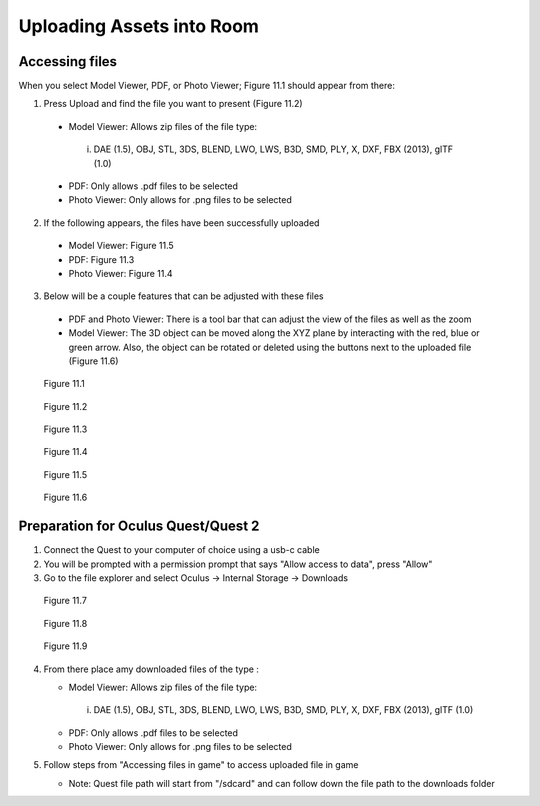 --------------------------
Uploading Assets into Room
--------------------------

Accessing files
---------------

When you select Model Viewer, PDF, or Photo Viewer; Figure 11.1 should appear from there:


1)	Press Upload and find the file you want to present (Figure 11.2)
   
   
   •	Model Viewer: Allows zip files of the file type:
   
   
      i.	DAE (1.5), OBJ, STL, 3DS, BLEND, LWO, LWS, B3D, SMD, PLY, X, DXF, FBX (2013), glTF (1.0)
   
   
   •	PDF: Only allows .pdf files to be selected
   
   
   •	Photo Viewer: Only allows for .png files to be selected


2)	If the following appears, the files have been successfully uploaded


   •	Model Viewer: Figure 11.5


   •	PDF: Figure 11.3


   •	Photo Viewer: Figure 11.4


3)	Below will be a couple features that can be adjusted with these files


   •	PDF and Photo Viewer: There is a tool bar that can adjust the view of the files as well as the zoom


   •	Model Viewer: The 3D object can be moved along the XYZ plane by interacting with the red, blue or green arrow. Also, the object can be rotated or deleted using the buttons next to the uploaded file (Figure 11.6)
 


.. Figure:: _images/Picture23.png
   :height: 400
   :width: 600


   Figure 11.1
 

.. Figure:: _images/Picture24.png
   :height: 400
   :width: 600


   Figure 11.2


.. Figure:: _images/Picture25.png
   :height: 400
   :width: 600


   Figure 11.3 					 	  
   
   
.. Figure:: _images/Picture26.png
   :height: 400
   :width: 600


   Figure 11.4
  

.. Figure:: _images/Picture27.png
   :height: 400
   :width: 600


   Figure 11.5 				  	 
   
   
.. Figure:: _images/Picture28.png
   :height: 400
   :width: 600


   Figure 11.6



Preparation for Oculus Quest/Quest 2
------------------------------------

1) Connect the Quest to your computer of choice using a usb-c cable


2) You will be prompted with a permission prompt that says "Allow access to data", press "Allow"


3) Go to the file explorer and select Oculus -> Internal Storage -> Downloads


.. Figure:: _images/uploading_asset1.png
   :height: 300
   :width: 100


   Figure 11.7


.. Figure:: _images/uploading_asset2.png
   :height: 300
   :width: 600


   Figure 11.8


.. Figure:: _images/uploading_asset3.png
   :height: 300
   :width: 600


   Figure 11.9


4) From there place amy downloaded files of the type :


   •	Model Viewer: Allows zip files of the file type:
   
   
      i.	DAE (1.5), OBJ, STL, 3DS, BLEND, LWO, LWS, B3D, SMD, PLY, X, DXF, FBX (2013), glTF (1.0)
   
   
   •	PDF: Only allows .pdf files to be selected
   
   
   •	Photo Viewer: Only allows for .png files to be selected


5) Follow steps from "Accessing files in game" to access uploaded file in game


   •	Note: Quest file path will start from "/sdcard" and can follow down the file path to the downloads folder
    